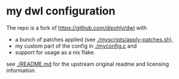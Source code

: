 * my dwl configuration
The repo is a fork of https://github.com/djpohly/dwl with
- a bunch of patches applied (see [[./myscripts/apply-patches.sh]]),
- my custom part of the config in [[./myconfig.c]] and
- support for usage as a nix flake.

see [[./README.md]] for the upstream original readme and licensing information.
